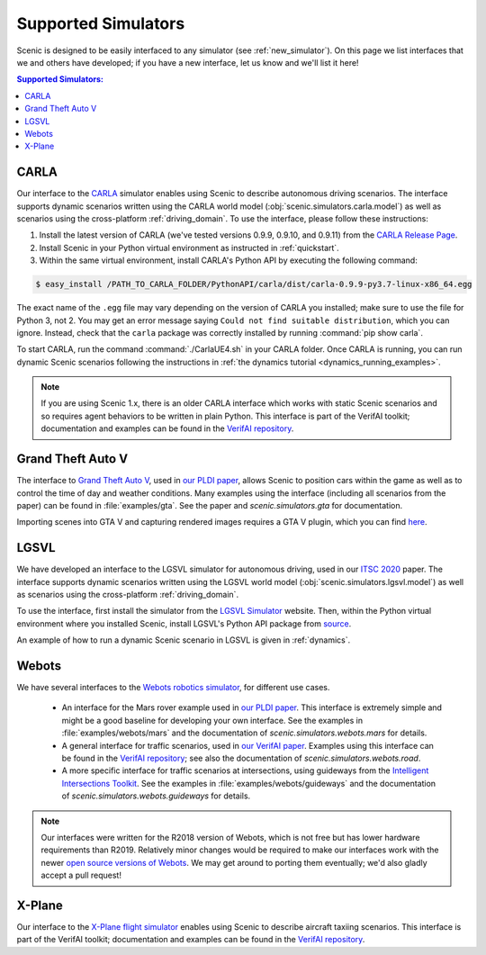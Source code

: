 ..  _simulators:

Supported Simulators
====================

Scenic is designed to be easily interfaced to any simulator (see :ref:`new_simulator`).
On this page we list interfaces that we and others have developed; if you have a new interface, let us know and we'll list it here!

.. contents:: Supported Simulators:
   :local:


CARLA
-----

Our interface to the `CARLA <https://carla.org/>`_ simulator enables using Scenic to describe autonomous driving scenarios.
The interface supports dynamic scenarios written using the CARLA world model (:obj:`scenic.simulators.carla.model`) as well as scenarios using the cross-platform :ref:`driving_domain`.
To use the interface, please follow these instructions:

1. Install the latest version of CARLA (we've tested versions 0.9.9, 0.9.10, and 0.9.11) from the `CARLA Release Page <https://github.com/carla-simulator/carla/releases>`_.
2. Install Scenic in your Python virtual environment as instructed in :ref:`quickstart`.
3. Within the same virtual environment, install CARLA's Python API by executing the following command:

.. code-block:: console

	$ easy_install /PATH_TO_CARLA_FOLDER/PythonAPI/carla/dist/carla-0.9.9-py3.7-linux-x86_64.egg

The exact name of the ``.egg`` file may vary depending on the version of CARLA you installed; make sure to use the file for Python 3, not 2.
You may get an error message saying ``Could not find suitable distribution``, which you can ignore.
Instead, check that the ``carla`` package was correctly installed by running :command:`pip show carla`.

To start CARLA, run the command :command:`./CarlaUE4.sh` in your CARLA folder.
Once CARLA is running, you can run dynamic Scenic scenarios following the instructions in :ref:`the dynamics tutorial <dynamics_running_examples>`.

.. note::

	If you are using Scenic 1.x, there is an older CARLA interface which works with static Scenic scenarios and so requires agent behaviors to be written in plain Python. This interface is part of the VerifAI toolkit; documentation and examples can be found in the `VerifAI repository`_.


Grand Theft Auto V
------------------

The interface to `Grand Theft Auto V <https://www.rockstargames.com/V/>`_, used in `our PLDI paper`_, allows Scenic to position cars within the game as well as to control the time of day and weather conditions.
Many examples using the interface (including all scenarios from the paper) can be found in :file:`examples/gta`.
See the paper and `scenic.simulators.gta` for documentation.

Importing scenes into GTA V and capturing rendered images requires a GTA V plugin, which you can find `here <https://github.com/xyyue/scenic2gta>`__.


LGSVL
-----

We have developed an interface to the LGSVL simulator for autonomous driving, used in our `ITSC 2020 <ITSC2020>`__ paper.
The interface supports dynamic scenarios written using the LGSVL world model (:obj:`scenic.simulators.lgsvl.model`) as well as scenarios using the cross-platform :ref:`driving_domain`.

To use the interface, first install the simulator from the `LGSVL Simulator <https://www.lgsvlsimulator.com/>`_ website.
Then, within the Python virtual environment where you installed Scenic, install LGSVL's Python API package from `source <https://github.com/lgsvl/PythonAPI>`__.

An example of how to run a dynamic Scenic scenario in LGSVL is given in :ref:`dynamics`.

Webots
------

We have several interfaces to the `Webots robotics simulator <https://cyberbotics.com/>`_, for different use cases.

	* An interface for the Mars rover example used in `our PLDI paper`_.
	  This interface is extremely simple and might be a good baseline for developing your own interface.
	  See the examples in :file:`examples/webots/mars` and the documentation of `scenic.simulators.webots.mars` for details.

	* A general interface for traffic scenarios, used in `our VerifAI paper`_.
	  Examples using this interface can be found in the `VerifAI repository`_; see also the documentation of `scenic.simulators.webots.road`.

	* A more specific interface for traffic scenarios at intersections, using guideways from the `Intelligent Intersections Toolkit <https://github.com/ucbtrans/intelligent_intersection>`_.
	  See the examples in :file:`examples/webots/guideways` and the documentation of `scenic.simulators.webots.guideways` for details.

.. note::

	Our interfaces were written for the R2018 version of Webots, which is not free but has lower hardware requirements than R2019.
	Relatively minor changes would be required to make our interfaces work with the newer `open source versions of Webots <https://github.com/cyberbotics/webots>`_.
	We may get around to porting them eventually; we'd also gladly accept a pull request!


X-Plane
-------

Our interface to the `X-Plane flight simulator <https://www.x-plane.com>`_ enables using Scenic to describe aircraft taxiing scenarios.
This interface is part of the VerifAI toolkit; documentation and examples can be found in the `VerifAI repository`_.

.. _our PLDI paper: https://arxiv.org/abs/1809.09310

.. _our VerifAI paper: https://doi.org/10.1007/978-3-030-25540-4_25

.. _VerifAI repository: https://github.com/BerkeleyLearnVerify/VerifAI
